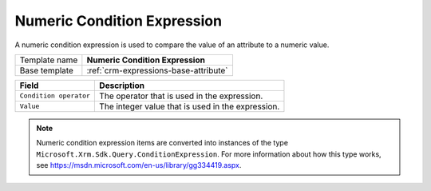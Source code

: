 .. _crm-expressions-numeric:

Numeric Condition Expression
======================================

A numeric condition expression is used to compare the value of an 
attribute to a numeric value. 

+-----------------+-----------------------------------------------------------+
| Template name   | **Numeric Condition Expression**                          |
+-----------------+-----------------------------------------------------------+
| Base template   | :ref:`crm-expressions-base-attribute`                     |
+-----------------+-----------------------------------------------------------+

+-----------------------------------------------+-----------------------------------------------------------+
| Field                                         | Description                                               |
+===============================================+===========================================================+
| ``Condition operator``                        | The operator that is used in the expression.              |
+-----------------------------------------------+-----------------------------------------------------------+
| ``Value``                                     | The integer value that is used in the expression.         |
+-----------------------------------------------+-----------------------------------------------------------+

.. note:: 
    
    Numeric condition expression items are converted into instances of the 
    type ``Microsoft.Xrm.Sdk.Query.ConditionExpression``. For more information 
    about how this type works, see `<https://msdn.microsoft.com/en-us/library/gg334419.aspx>`_.
